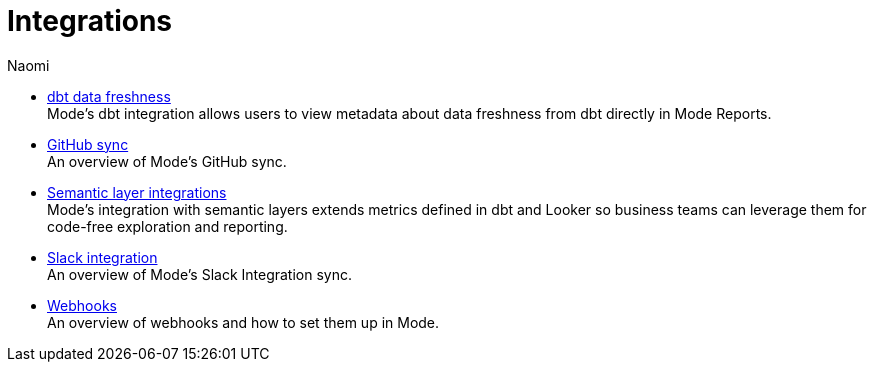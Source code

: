 = Integrations
:author: Naomi
:last_updated: 7/25/24
:experimental:
:linkattrs:
:description: Integrations.
:brand: Mode

** xref:dbt-data-freshness.adoc[dbt data freshness] +
{brand}'s dbt integration allows users to view metadata about data freshness from dbt directly in {brand} Reports.
** xref:github.adoc[GitHub sync] +
An overview of {brand}'s GitHub sync.
** xref:dbt-semantic-layer.adoc[Semantic layer integrations] +
{brand}’s integration with semantic layers extends metrics defined in dbt and Looker so business teams can leverage them for code-free exploration and reporting.
** xref:slack.adoc[Slack integration] +
An overview of {brand}'s Slack Integration sync.
** xref:webhooks.adoc[Webhooks] +
An overview of webhooks and how to set them up in {brand}.